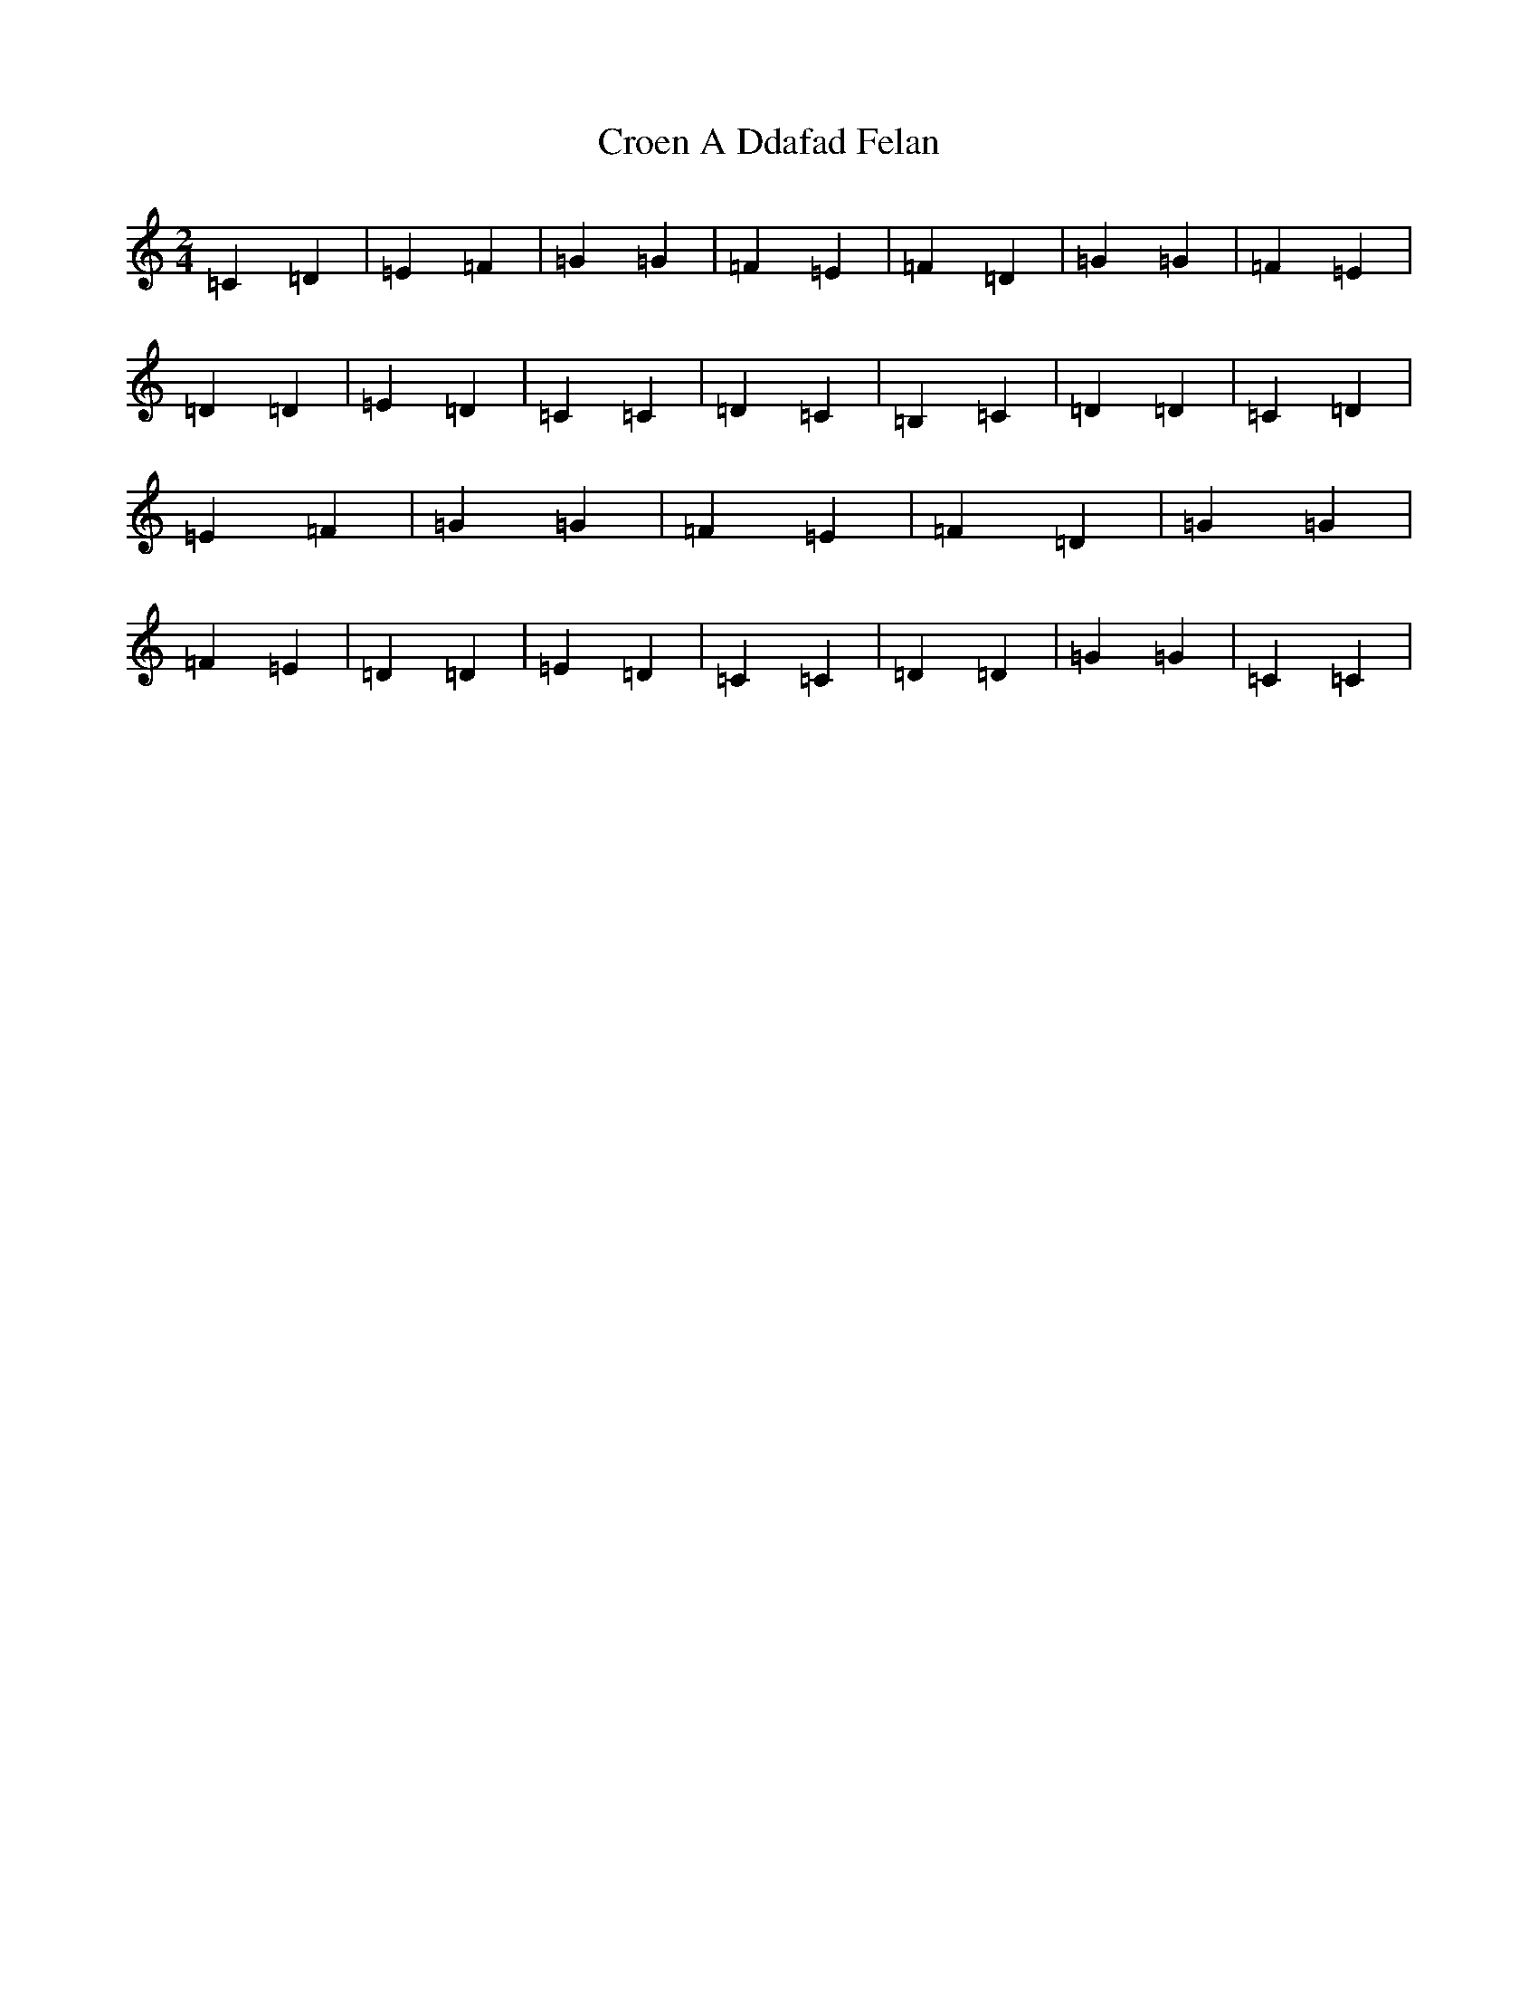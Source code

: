 X: 4390
T: Croen A Ddafad Felan
S: https://thesession.org/tunes/1212#setting1212
R: polka
M:2/4
L:1/8
K: C Major
=C2=D2|=E2=F2|=G2=G2|=F2=E2|=F2=D2|=G2=G2|=F2=E2|=D2=D2|=E2=D2|=C2=C2|=D2=C2|=B,2=C2|=D2=D2|=C2=D2|=E2=F2|=G2=G2|=F2=E2|=F2=D2|=G2=G2|=F2=E2|=D2=D2|=E2=D2|=C2=C2|=D2=D2|=G2=G2|=C2=C2|